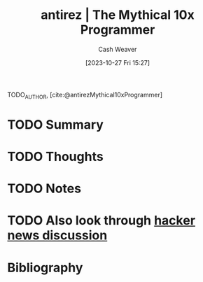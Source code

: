 :PROPERTIES:
:ROAM_REFS: [cite:@antirezMythical10xProgrammer]
:ID:       d144c357-a486-416a-8c07-482c1c38f8e4
:LAST_MODIFIED: [2023-10-27 Fri 15:27]
:END:
#+title: antirez | The Mythical 10x Programmer
#+hugo_custom_front_matter: :slug "d144c357-a486-416a-8c07-482c1c38f8e4"
#+author: Cash Weaver
#+date: [2023-10-27 Fri 15:27]
#+filetags: :hastodo:reference:

TODO_AUTHOR, [cite:@antirezMythical10xProgrammer]

* TODO Summary
* TODO Thoughts
* TODO Notes

* TODO Also look through [[https://news.ycombinator.com/item?id=13752887][hacker news discussion]]
* TODO [#2] Flashcards :noexport:
* Bibliography
#+print_bibliography:
